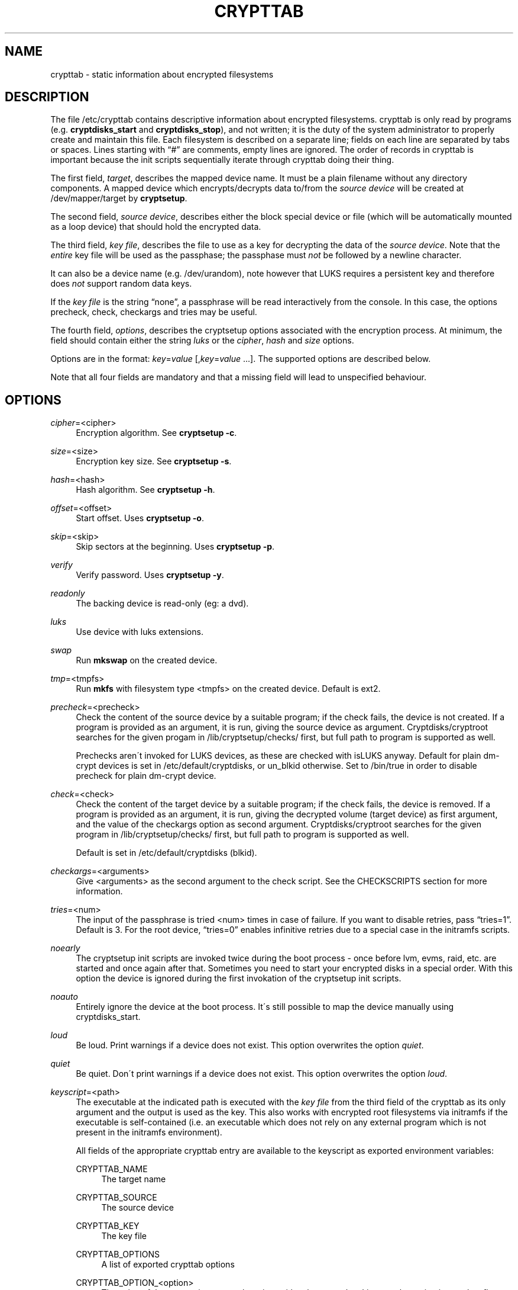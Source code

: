 '\" t
.\"     Title: crypttab
.\"    Author: [see the "AUTHOR" section]
.\" Generator: DocBook XSL Stylesheets v1.75.2 <http://docbook.sf.net/>
.\"      Date: 2010-12-29
.\"    Manual: cryptsetup manual
.\"    Source: cryptsetup 1.2.0
.\"  Language: English
.\"
.TH "CRYPTTAB" "5" "2010\-12\-29" "cryptsetup 1\&.2\&.0" "cryptsetup manual"
.\" -----------------------------------------------------------------
.\" * set default formatting
.\" -----------------------------------------------------------------
.\" disable hyphenation
.nh
.\" disable justification (adjust text to left margin only)
.ad l
.\" -----------------------------------------------------------------
.\" * MAIN CONTENT STARTS HERE *
.\" -----------------------------------------------------------------
.SH "NAME"
crypttab \- static information about encrypted filesystems
.SH "DESCRIPTION"
.sp
The file /etc/crypttab contains descriptive information about encrypted filesystems\&. crypttab is only read by programs (e\&.g\&. \fBcryptdisks_start\fR and \fBcryptdisks_stop\fR), and not written; it is the duty of the system administrator to properly create and maintain this file\&. Each filesystem is described on a separate line; fields on each line are separated by tabs or spaces\&. Lines starting with \(lq#\(rq are comments, empty lines are ignored\&. The order of records in crypttab is important because the init scripts sequentially iterate through crypttab doing their thing\&.
.sp
The first field, \fItarget\fR, describes the mapped device name\&. It must be a plain filename without any directory components\&. A mapped device which encrypts/decrypts data to/from the \fIsource device\fR will be created at /dev/mapper/target by \fBcryptsetup\fR\&.
.sp
The second field, \fIsource device\fR, describes either the block special device or file (which will be automatically mounted as a loop device) that should hold the encrypted data\&.
.sp
The third field, \fIkey file\fR, describes the file to use as a key for decrypting the data of the \fIsource device\fR\&. Note that the \fIentire\fR key file will be used as the passphase; the passphase must \fInot\fR be followed by a newline character\&.
.sp
It can also be a device name (e\&.g\&. /dev/urandom), note however that LUKS requires a persistent key and therefore does \fInot\fR support random data keys\&.
.sp
If the \fIkey file\fR is the string \(lqnone\(rq, a passphrase will be read interactively from the console\&. In this case, the options precheck, check, checkargs and tries may be useful\&.
.sp
The fourth field, \fIoptions\fR, describes the cryptsetup options associated with the encryption process\&. At minimum, the field should contain either the string \fIluks\fR or the \fIcipher\fR, \fIhash\fR and \fIsize\fR options\&.
.sp
Options are in the format: \fIkey\fR=\fIvalue\fR [,\fIkey\fR=\fIvalue\fR \&...]\&. The supported options are described below\&.
.sp
Note that all four fields are mandatory and that a missing field will lead to unspecified behaviour\&.
.SH "OPTIONS"
.PP
\fIcipher\fR=<cipher>
.RS 4
Encryption algorithm\&. See
\fBcryptsetup \-c\fR\&.
.RE
.PP
\fIsize\fR=<size>
.RS 4
Encryption key size\&. See
\fBcryptsetup \-s\fR\&.
.RE
.PP
\fIhash\fR=<hash>
.RS 4
Hash algorithm\&. See
\fBcryptsetup \-h\fR\&.
.RE
.PP
\fIoffset\fR=<offset>
.RS 4
Start offset\&. Uses
\fBcryptsetup \-o\fR\&.
.RE
.PP
\fIskip\fR=<skip>
.RS 4
Skip sectors at the beginning\&. Uses
\fBcryptsetup \-p\fR\&.
.RE
.PP
\fIverify\fR
.RS 4
Verify password\&. Uses
\fBcryptsetup \-y\fR\&.
.RE
.PP
\fIreadonly\fR
.RS 4
The backing device is read\-only (eg: a dvd)\&.
.RE
.PP
\fIluks\fR
.RS 4
Use device with luks extensions\&.
.RE
.PP
\fIswap\fR
.RS 4
Run
\fBmkswap\fR
on the created device\&.
.RE
.PP
\fItmp\fR=<tmpfs>
.RS 4
Run
\fBmkfs\fR
with filesystem type <tmpfs> on the created device\&. Default is ext2\&.
.RE
.PP
\fIprecheck\fR=<precheck>
.RS 4
Check the content of the source device by a suitable program; if the check fails, the device is not created\&. If a program is provided as an argument, it is run, giving the source device as argument\&. Cryptdisks/cryptroot searches for the given progam in
/lib/cryptsetup/checks/
first, but full path to program is supported as well\&.
.sp
Prechecks aren\'t invoked for LUKS devices, as these are checked with isLUKS anyway\&. Default for plain dm\-crypt devices is set in
/etc/default/cryptdisks, or
un_blkid
otherwise\&. Set to
/bin/true
in order to disable precheck for plain dm\-crypt device\&.
.RE
.PP
\fIcheck\fR=<check>
.RS 4
Check the content of the target device by a suitable program; if the check fails, the device is removed\&. If a program is provided as an argument, it is run, giving the decrypted volume (target device) as first argument, and the value of the checkargs option as second argument\&. Cryptdisks/cryptroot searches for the given program in
/lib/cryptsetup/checks/
first, but full path to program is supported as well\&.
.sp
Default is set in
/etc/default/cryptdisks
(blkid)\&.
.RE
.PP
\fIcheckargs\fR=<arguments>
.RS 4
Give <arguments> as the second argument to the check script\&. See the CHECKSCRIPTS section for more information\&.
.RE
.PP
\fItries\fR=<num>
.RS 4
The input of the passphrase is tried <num> times in case of failure\&. If you want to disable retries, pass
\(lqtries=1\(rq\&. Default is 3\&. For the root device,
\(lqtries=0\(rq
enables infinitive retries due to a special case in the initramfs scripts\&.
.RE
.PP
\fInoearly\fR
.RS 4
The cryptsetup init scripts are invoked twice during the boot process \- once before lvm, evms, raid, etc\&. are started and once again after that\&. Sometimes you need to start your encrypted disks in a special order\&. With this option the device is ignored during the first invokation of the cryptsetup init scripts\&.
.RE
.PP
\fInoauto\fR
.RS 4
Entirely ignore the device at the boot process\&. It\'s still possible to map the device manually using cryptdisks_start\&.
.RE
.PP
\fIloud\fR
.RS 4
Be loud\&. Print warnings if a device does not exist\&. This option overwrites the option
\fIquiet\fR\&.
.RE
.PP
\fIquiet\fR
.RS 4
Be quiet\&. Don\'t print warnings if a device does not exist\&. This option overwrites the option
\fIloud\fR\&.
.RE
.PP
\fIkeyscript\fR=<path>
.RS 4
The executable at the indicated path is executed with the
\fIkey file\fR
from the third field of the crypttab as its only argument and the output is used as the key\&. This also works with encrypted root filesystems via initramfs if the executable is self\-contained (i\&.e\&. an executable which does not rely on any external program which is not present in the initramfs environment)\&.
.sp
All fields of the appropriate crypttab entry are available to the keyscript as exported environment variables:
.PP
CRYPTTAB_NAME
.RS 4
The target name
.RE
.PP
CRYPTTAB_SOURCE
.RS 4
The source device
.RE
.PP
CRYPTTAB_KEY
.RS 4
The key file
.RE
.PP
CRYPTTAB_OPTIONS
.RS 4
A list of exported crypttab options
.RE
.PP
CRYPTTAB_OPTION_<option>
.RS 4
The value of the appropriate crypttab option, with value set to \'yes\' in case the option is merely a flag\&.
.RE
.sp
.RE
.SH "CHECKSCRIPTS"
.PP
\fIblkid\fR
.RS 4
Checks for any known filesystem\&. Supports a filesystem type as argument via <checkargs>:
.sp
.RS 4
.ie n \{\
\h'-04'\(bu\h'+03'\c
.\}
.el \{\
.sp -1
.IP \(bu 2.3
.\}
no checkargs \- succeeds if any valid filesystem is found on the device\&.
.RE
.sp
.RS 4
.ie n \{\
\h'-04'\(bu\h'+03'\c
.\}
.el \{\
.sp -1
.IP \(bu 2.3
.\}
"none" \- succeeds if no valid filesystem is found on the device\&.
.RE
.sp
.RS 4
.ie n \{\
\h'-04'\(bu\h'+03'\c
.\}
.el \{\
.sp -1
.IP \(bu 2.3
.\}
"ext3" [or another filesystem type like xfs, swap, crypto_LUKS, \&.\&.\&.] \- succeeds if ext3 filesystem is found on the device\&.
.RE
.RE
.PP
\fIun_blkid\fR
.RS 4
Checks for no known filesystem\&. Supports a filesystem type as argument via <checkargs>:
.sp
.RS 4
.ie n \{\
\h'-04'\(bu\h'+03'\c
.\}
.el \{\
.sp -1
.IP \(bu 2.3
.\}
no checkargs \- succeeds if no valid filesystem is found on the device\&.
.RE
.sp
.RS 4
.ie n \{\
\h'-04'\(bu\h'+03'\c
.\}
.el \{\
.sp -1
.IP \(bu 2.3
.\}
"ext3" [or another filesystem type like xfs, swap, crypto_LUKS, \&.\&.\&.] \- succeeds if no ext3 filesystem is found on the device\&.
.RE
.RE
.SH "EXAMPLES"
.PP

.sp
.if n \{\
.RS 4
.\}
.nf
# Encrypted swap device
cswap /dev/sda6 /dev/urandom swap
    
# Encrypted luks disk with interactive password
cdisk0 /dev/hda1 none luks
    
# Encrypted ext2 disk with interactive password
# \- retry 5 times if the check fails
cdisk1 /dev/sda2 none checkargs=ext2,tries=5

# Encrypted disk with interactive password
# \- use a nondefault check script
# \- no retries
cdisk2 /dev/hdc1 none check=customscript,tries=1

# Encrypted disk with interactive password
# \- twofish as the cipher
cdisk3 /dev/sda3 none cipher=twofish
   
.fi
.if n \{\
.RE
.\}
.sp
.SH "ENVIRONMENT"
.PP
\fICRYPTDISKS_ENABLE\fR
.RS 4
Set to
\fIyes\fR
to run cryptdisks initscripts at startup\&. Set to
\fIno\fR
to disable cryptdisks initscripts\&. Default is
\fIyes\fR\&.
.RE
.PP
\fICRYPTDISKS_MOUNT\fR
.RS 4
Specifies the mountpoints that are mounted before cryptdisks is invoked\&. Takes mountpoints configured in /etc/fstab as arguments\&. Separate mountpoints by space\&. This is useful for keys on removable devices, such as cdrom, usbstick, flashcard, etc\&. Default is unset\&.
.RE
.PP
\fICRYPTDISKS_CHECK\fR
.RS 4
Specifies the default checkscript to be run against the target device, after cryptdisks has been invoked\&. The target device is passed as the first and only argument to the checkscript\&. Takes effect if the
\fIcheck\fR
option is given in crypttab with no value\&. See documentation for
\fIcheck\fR
option above for more information\&.
.RE
.PP
\fICRYPTDISKS_PRECHECK\fR
.RS 4
Specifies the default checkscript to be run against the source dm\-crypt device, before cryptdisks has been invoked\&. The source device is given as the first and only argument to the checkscript\&. Takes effect if the
\fIprecheck\fR
option is given in crypttab with no value\&. See documentation for
\fIprecheck\fR
option above for more information\&.
.RE
.SH "SEE ALSO"
\fBcryptsetup\fR(8), \fBcryptdisks_start\fR(8), \fBcryptdisks_stop\fR(8)
.SH "AUTHOR"
.sp
This manual page was originally written by Bastian Kleineidam calvin@debian\&.org for the Debian distribution of cryptsetup\&. It has been further improved by Michael Gebetsroither michael\&.geb@gmx\&.at, Jonas Meurer jonas@freesources\&.org and David Härdeman david@hardeman\&.nu\&.
